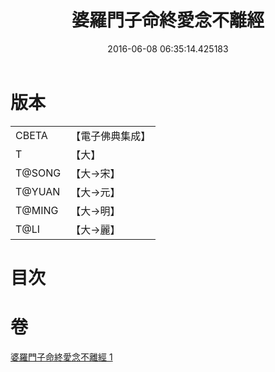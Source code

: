 #+TITLE: 婆羅門子命終愛念不離經 
#+DATE: 2016-06-08 06:35:14.425183

* 版本
 |     CBETA|【電子佛典集成】|
 |         T|【大】     |
 |    T@SONG|【大→宋】   |
 |    T@YUAN|【大→元】   |
 |    T@MING|【大→明】   |
 |      T@LI|【大→麗】   |

* 目次

* 卷
[[file:KR6a0091_001.txt][婆羅門子命終愛念不離經 1]]

